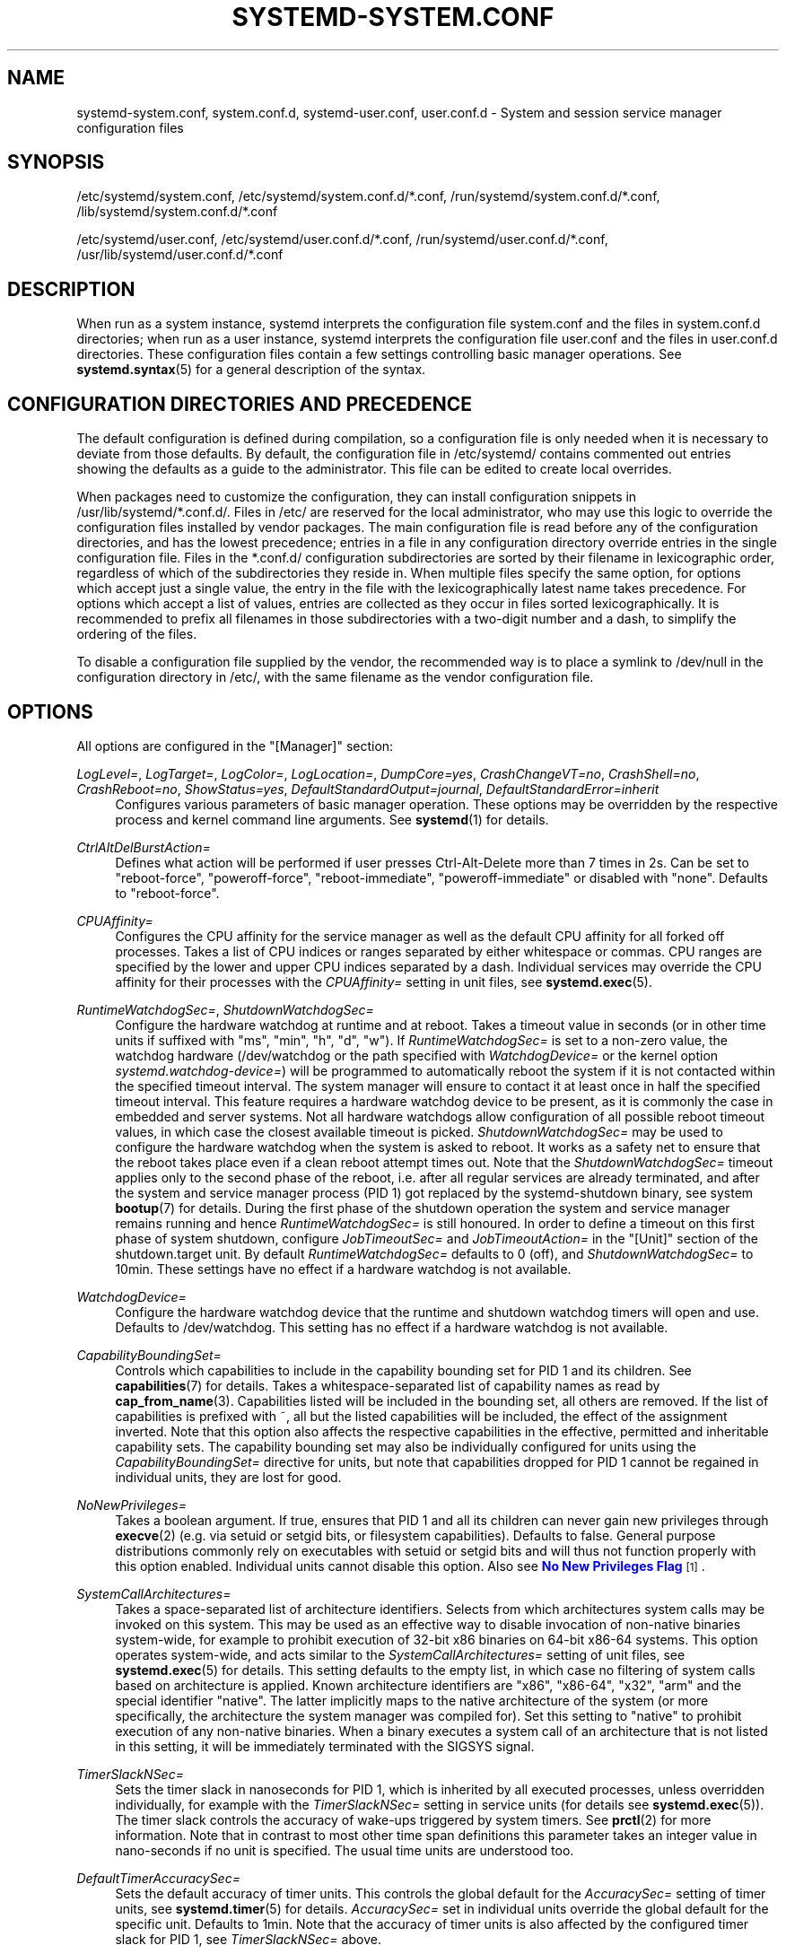 '\" t
.TH "SYSTEMD\-SYSTEM\&.CONF" "5" "" "systemd 241" "systemd-system.conf"
.\" -----------------------------------------------------------------
.\" * Define some portability stuff
.\" -----------------------------------------------------------------
.\" ~~~~~~~~~~~~~~~~~~~~~~~~~~~~~~~~~~~~~~~~~~~~~~~~~~~~~~~~~~~~~~~~~
.\" http://bugs.debian.org/507673
.\" http://lists.gnu.org/archive/html/groff/2009-02/msg00013.html
.\" ~~~~~~~~~~~~~~~~~~~~~~~~~~~~~~~~~~~~~~~~~~~~~~~~~~~~~~~~~~~~~~~~~
.ie \n(.g .ds Aq \(aq
.el       .ds Aq '
.\" -----------------------------------------------------------------
.\" * set default formatting
.\" -----------------------------------------------------------------
.\" disable hyphenation
.nh
.\" disable justification (adjust text to left margin only)
.ad l
.\" -----------------------------------------------------------------
.\" * MAIN CONTENT STARTS HERE *
.\" -----------------------------------------------------------------
.SH "NAME"
systemd-system.conf, system.conf.d, systemd-user.conf, user.conf.d \- System and session service manager configuration files
.SH "SYNOPSIS"
.PP
/etc/systemd/system\&.conf,
/etc/systemd/system\&.conf\&.d/*\&.conf,
/run/systemd/system\&.conf\&.d/*\&.conf,
/lib/systemd/system\&.conf\&.d/*\&.conf
.PP
/etc/systemd/user\&.conf,
/etc/systemd/user\&.conf\&.d/*\&.conf,
/run/systemd/user\&.conf\&.d/*\&.conf,
/usr/lib/systemd/user\&.conf\&.d/*\&.conf
.SH "DESCRIPTION"
.PP
When run as a system instance, systemd interprets the configuration file
system\&.conf
and the files in
system\&.conf\&.d
directories; when run as a user instance, systemd interprets the configuration file
user\&.conf
and the files in
user\&.conf\&.d
directories\&. These configuration files contain a few settings controlling basic manager operations\&. See
\fBsystemd.syntax\fR(5)
for a general description of the syntax\&.
.SH "CONFIGURATION DIRECTORIES AND PRECEDENCE"
.PP
The default configuration is defined during compilation, so a configuration file is only needed when it is necessary to deviate from those defaults\&. By default, the configuration file in
/etc/systemd/
contains commented out entries showing the defaults as a guide to the administrator\&. This file can be edited to create local overrides\&.
.PP
When packages need to customize the configuration, they can install configuration snippets in
/usr/lib/systemd/*\&.conf\&.d/\&. Files in
/etc/
are reserved for the local administrator, who may use this logic to override the configuration files installed by vendor packages\&. The main configuration file is read before any of the configuration directories, and has the lowest precedence; entries in a file in any configuration directory override entries in the single configuration file\&. Files in the
*\&.conf\&.d/
configuration subdirectories are sorted by their filename in lexicographic order, regardless of which of the subdirectories they reside in\&. When multiple files specify the same option, for options which accept just a single value, the entry in the file with the lexicographically latest name takes precedence\&. For options which accept a list of values, entries are collected as they occur in files sorted lexicographically\&. It is recommended to prefix all filenames in those subdirectories with a two\-digit number and a dash, to simplify the ordering of the files\&.
.PP
To disable a configuration file supplied by the vendor, the recommended way is to place a symlink to
/dev/null
in the configuration directory in
/etc/, with the same filename as the vendor configuration file\&.
.SH "OPTIONS"
.PP
All options are configured in the
"[Manager]"
section:
.PP
\fILogLevel=\fR, \fILogTarget=\fR, \fILogColor=\fR, \fILogLocation=\fR, \fIDumpCore=yes\fR, \fICrashChangeVT=no\fR, \fICrashShell=no\fR, \fICrashReboot=no\fR, \fIShowStatus=yes\fR, \fIDefaultStandardOutput=journal\fR, \fIDefaultStandardError=inherit\fR
.RS 4
Configures various parameters of basic manager operation\&. These options may be overridden by the respective process and kernel command line arguments\&. See
\fBsystemd\fR(1)
for details\&.
.RE
.PP
\fICtrlAltDelBurstAction=\fR
.RS 4
Defines what action will be performed if user presses Ctrl\-Alt\-Delete more than 7 times in 2s\&. Can be set to
"reboot\-force",
"poweroff\-force",
"reboot\-immediate",
"poweroff\-immediate"
or disabled with
"none"\&. Defaults to
"reboot\-force"\&.
.RE
.PP
\fICPUAffinity=\fR
.RS 4
Configures the CPU affinity for the service manager as well as the default CPU affinity for all forked off processes\&. Takes a list of CPU indices or ranges separated by either whitespace or commas\&. CPU ranges are specified by the lower and upper CPU indices separated by a dash\&. Individual services may override the CPU affinity for their processes with the
\fICPUAffinity=\fR
setting in unit files, see
\fBsystemd.exec\fR(5)\&.
.RE
.PP
\fIRuntimeWatchdogSec=\fR, \fIShutdownWatchdogSec=\fR
.RS 4
Configure the hardware watchdog at runtime and at reboot\&. Takes a timeout value in seconds (or in other time units if suffixed with
"ms",
"min",
"h",
"d",
"w")\&. If
\fIRuntimeWatchdogSec=\fR
is set to a non\-zero value, the watchdog hardware (/dev/watchdog
or the path specified with
\fIWatchdogDevice=\fR
or the kernel option
\fIsystemd\&.watchdog\-device=\fR) will be programmed to automatically reboot the system if it is not contacted within the specified timeout interval\&. The system manager will ensure to contact it at least once in half the specified timeout interval\&. This feature requires a hardware watchdog device to be present, as it is commonly the case in embedded and server systems\&. Not all hardware watchdogs allow configuration of all possible reboot timeout values, in which case the closest available timeout is picked\&.
\fIShutdownWatchdogSec=\fR
may be used to configure the hardware watchdog when the system is asked to reboot\&. It works as a safety net to ensure that the reboot takes place even if a clean reboot attempt times out\&. Note that the
\fIShutdownWatchdogSec=\fR
timeout applies only to the second phase of the reboot, i\&.e\&. after all regular services are already terminated, and after the system and service manager process (PID 1) got replaced by the
systemd\-shutdown
binary, see system
\fBbootup\fR(7)
for details\&. During the first phase of the shutdown operation the system and service manager remains running and hence
\fIRuntimeWatchdogSec=\fR
is still honoured\&. In order to define a timeout on this first phase of system shutdown, configure
\fIJobTimeoutSec=\fR
and
\fIJobTimeoutAction=\fR
in the
"[Unit]"
section of the
shutdown\&.target
unit\&. By default
\fIRuntimeWatchdogSec=\fR
defaults to 0 (off), and
\fIShutdownWatchdogSec=\fR
to 10min\&. These settings have no effect if a hardware watchdog is not available\&.
.RE
.PP
\fIWatchdogDevice=\fR
.RS 4
Configure the hardware watchdog device that the runtime and shutdown watchdog timers will open and use\&. Defaults to
/dev/watchdog\&. This setting has no effect if a hardware watchdog is not available\&.
.RE
.PP
\fICapabilityBoundingSet=\fR
.RS 4
Controls which capabilities to include in the capability bounding set for PID 1 and its children\&. See
\fBcapabilities\fR(7)
for details\&. Takes a whitespace\-separated list of capability names as read by
\fBcap_from_name\fR(3)\&. Capabilities listed will be included in the bounding set, all others are removed\&. If the list of capabilities is prefixed with ~, all but the listed capabilities will be included, the effect of the assignment inverted\&. Note that this option also affects the respective capabilities in the effective, permitted and inheritable capability sets\&. The capability bounding set may also be individually configured for units using the
\fICapabilityBoundingSet=\fR
directive for units, but note that capabilities dropped for PID 1 cannot be regained in individual units, they are lost for good\&.
.RE
.PP
\fINoNewPrivileges=\fR
.RS 4
Takes a boolean argument\&. If true, ensures that PID 1 and all its children can never gain new privileges through
\fBexecve\fR(2)
(e\&.g\&. via setuid or setgid bits, or filesystem capabilities)\&. Defaults to false\&. General purpose distributions commonly rely on executables with setuid or setgid bits and will thus not function properly with this option enabled\&. Individual units cannot disable this option\&. Also see
\m[blue]\fBNo New Privileges Flag\fR\m[]\&\s-2\u[1]\d\s+2\&.
.RE
.PP
\fISystemCallArchitectures=\fR
.RS 4
Takes a space\-separated list of architecture identifiers\&. Selects from which architectures system calls may be invoked on this system\&. This may be used as an effective way to disable invocation of non\-native binaries system\-wide, for example to prohibit execution of 32\-bit x86 binaries on 64\-bit x86\-64 systems\&. This option operates system\-wide, and acts similar to the
\fISystemCallArchitectures=\fR
setting of unit files, see
\fBsystemd.exec\fR(5)
for details\&. This setting defaults to the empty list, in which case no filtering of system calls based on architecture is applied\&. Known architecture identifiers are
"x86",
"x86\-64",
"x32",
"arm"
and the special identifier
"native"\&. The latter implicitly maps to the native architecture of the system (or more specifically, the architecture the system manager was compiled for)\&. Set this setting to
"native"
to prohibit execution of any non\-native binaries\&. When a binary executes a system call of an architecture that is not listed in this setting, it will be immediately terminated with the SIGSYS signal\&.
.RE
.PP
\fITimerSlackNSec=\fR
.RS 4
Sets the timer slack in nanoseconds for PID 1, which is inherited by all executed processes, unless overridden individually, for example with the
\fITimerSlackNSec=\fR
setting in service units (for details see
\fBsystemd.exec\fR(5))\&. The timer slack controls the accuracy of wake\-ups triggered by system timers\&. See
\fBprctl\fR(2)
for more information\&. Note that in contrast to most other time span definitions this parameter takes an integer value in nano\-seconds if no unit is specified\&. The usual time units are understood too\&.
.RE
.PP
\fIDefaultTimerAccuracySec=\fR
.RS 4
Sets the default accuracy of timer units\&. This controls the global default for the
\fIAccuracySec=\fR
setting of timer units, see
\fBsystemd.timer\fR(5)
for details\&.
\fIAccuracySec=\fR
set in individual units override the global default for the specific unit\&. Defaults to 1min\&. Note that the accuracy of timer units is also affected by the configured timer slack for PID 1, see
\fITimerSlackNSec=\fR
above\&.
.RE
.PP
\fIDefaultTimeoutStartSec=\fR, \fIDefaultTimeoutStopSec=\fR, \fIDefaultRestartSec=\fR
.RS 4
Configures the default timeouts for starting and stopping of units, as well as the default time to sleep between automatic restarts of units, as configured per\-unit in
\fITimeoutStartSec=\fR,
\fITimeoutStopSec=\fR
and
\fIRestartSec=\fR
(for services, see
\fBsystemd.service\fR(5)
for details on the per\-unit settings)\&. Disabled by default, when service with
\fIType=oneshot\fR
is used\&. For non\-service units,
\fIDefaultTimeoutStartSec=\fR
sets the default
\fITimeoutSec=\fR
value\&.
\fIDefaultTimeoutStartSec=\fR
and
\fIDefaultTimeoutStopSec=\fR
default to 90s\&.
\fIDefaultRestartSec=\fR
defaults to 100ms\&.
.RE
.PP
\fIDefaultStartLimitIntervalSec=\fR, \fIDefaultStartLimitBurst=\fR
.RS 4
Configure the default unit start rate limiting, as configured per\-service by
\fIStartLimitIntervalSec=\fR
and
\fIStartLimitBurst=\fR\&. See
\fBsystemd.service\fR(5)
for details on the per\-service settings\&.
\fIDefaultStartLimitIntervalSec=\fR
defaults to 10s\&.
\fIDefaultStartLimitBurst=\fR
defaults to 5\&.
.RE
.PP
\fIDefaultEnvironment=\fR
.RS 4
Sets manager environment variables passed to all executed processes\&. Takes a space\-separated list of variable assignments\&. See
\fBenviron\fR(7)
for details about environment variables\&.
.sp
Example:
.sp
.if n \{\
.RS 4
.\}
.nf
DefaultEnvironment="VAR1=word1 word2" VAR2=word3 "VAR3=word 5 6"
.fi
.if n \{\
.RE
.\}
.sp
Sets three variables
"VAR1",
"VAR2",
"VAR3"\&.
.RE
.PP
\fIDefaultCPUAccounting=\fR, \fIDefaultBlockIOAccounting=\fR, \fIDefaultMemoryAccounting=\fR, \fIDefaultTasksAccounting=\fR, \fIDefaultIOAccounting=\fR, \fIDefaultIPAccounting=\fR
.RS 4
Configure the default resource accounting settings, as configured per\-unit by
\fICPUAccounting=\fR,
\fIBlockIOAccounting=\fR,
\fIMemoryAccounting=\fR,
\fITasksAccounting=\fR,
\fIIOAccounting=\fR
and
\fIIPAccounting=\fR\&. See
\fBsystemd.resource-control\fR(5)
for details on the per\-unit settings\&.
\fIDefaultTasksAccounting=\fR
defaults to yes,
\fIDefaultMemoryAccounting=\fR
to yes\&.
\fIDefaultCPUAccounting=\fR
defaults to yes if enabling CPU accounting doesn\*(Aqt require the CPU controller to be enabled (Linux 4\&.15+ using the unified hierarchy for resource control), otherwise it defaults to no\&. The other three settings default to no\&.
.RE
.PP
\fIDefaultTasksMax=\fR
.RS 4
Configure the default value for the per\-unit
\fITasksMax=\fR
setting\&. See
\fBsystemd.resource-control\fR(5)
for details\&. This setting applies to all unit types that support resource control settings, with the exception of slice units\&.
.RE
.PP
\fIDefaultLimitCPU=\fR, \fIDefaultLimitFSIZE=\fR, \fIDefaultLimitDATA=\fR, \fIDefaultLimitSTACK=\fR, \fIDefaultLimitCORE=\fR, \fIDefaultLimitRSS=\fR, \fIDefaultLimitNOFILE=\fR, \fIDefaultLimitAS=\fR, \fIDefaultLimitNPROC=\fR, \fIDefaultLimitMEMLOCK=\fR, \fIDefaultLimitLOCKS=\fR, \fIDefaultLimitSIGPENDING=\fR, \fIDefaultLimitMSGQUEUE=\fR, \fIDefaultLimitNICE=\fR, \fIDefaultLimitRTPRIO=\fR, \fIDefaultLimitRTTIME=\fR
.RS 4
These settings control various default resource limits for units\&. See
\fBsetrlimit\fR(2)
for details\&. The resource limit is possible to specify in two formats,
\fBvalue\fR
to set soft and hard limits to the same value, or
\fBsoft:hard\fR
to set both limits individually (e\&.g\&. DefaultLimitAS=4G:16G)\&. Use the string
\fIinfinity\fR
to configure no limit on a specific resource\&. The multiplicative suffixes K (=1024), M (=1024*1024) and so on for G, T, P and E may be used for resource limits measured in bytes (e\&.g\&. DefaultLimitAS=16G)\&. For the limits referring to time values, the usual time units ms, s, min, h and so on may be used (see
\fBsystemd.time\fR(7)
for details)\&. Note that if no time unit is specified for
\fIDefaultLimitCPU=\fR
the default unit of seconds is implied, while for
\fIDefaultLimitRTTIME=\fR
the default unit of microseconds is implied\&. Also, note that the effective granularity of the limits might influence their enforcement\&. For example, time limits specified for
\fIDefaultLimitCPU=\fR
will be rounded up implicitly to multiples of 1s\&. These settings may be overridden in individual units using the corresponding LimitXXX= directives\&. Note that these resource limits are only defaults for units, they are not applied to PID 1 itself\&.
.RE
.SH "SEE ALSO"
.PP
\fBsystemd\fR(1),
\fBsystemd.directives\fR(7),
\fBsystemd.exec\fR(5),
\fBsystemd.service\fR(5),
\fBenviron\fR(7),
\fBcapabilities\fR(7)
.SH "NOTES"
.IP " 1." 4
No New Privileges Flag
.RS 4
\%https://www.kernel.org/doc/html/latest/userspace-api/no_new_privs.html
.RE
